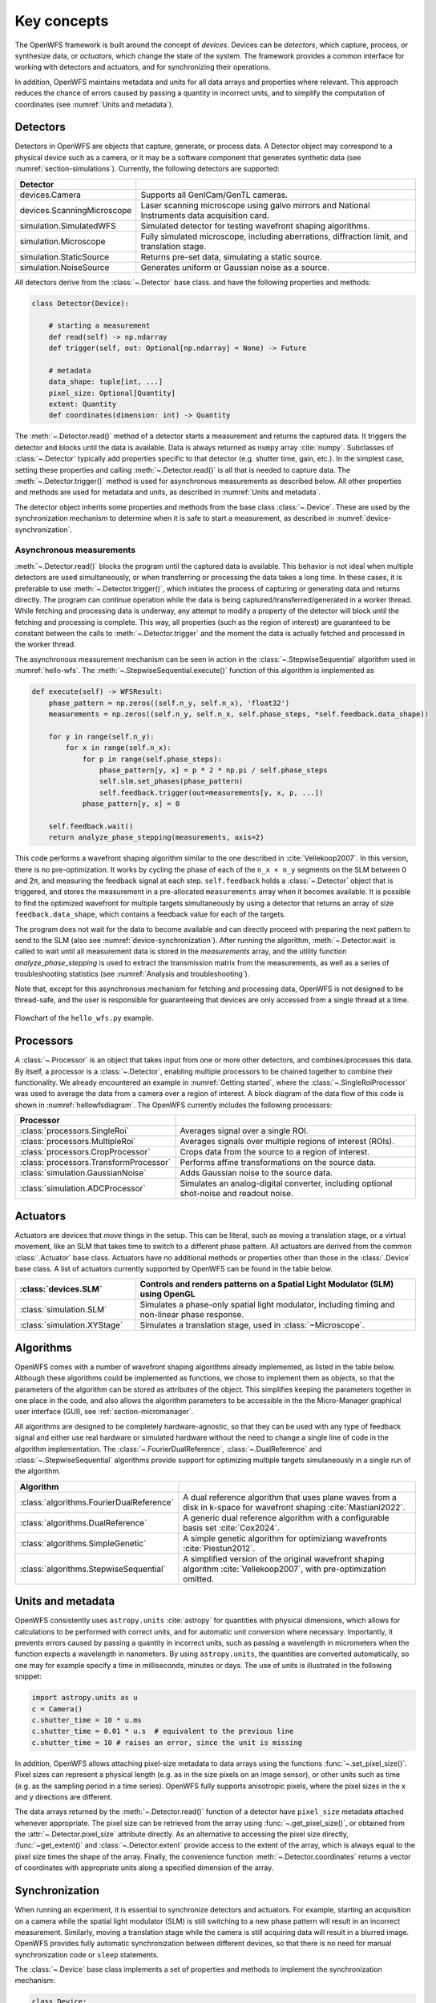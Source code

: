 .. _key_concepts:

Key concepts
==================================================

The OpenWFS framework is built around the concept of *devices*. Devices can be *detectors*, which capture, process, or synthesize data, or *actuators*, which change the state of the system. The framework provides a common interface for working with detectors and actuators, and for synchronizing their operations.

In addition, OpenWFS maintains metadata and units for all data arrays and properties where relevant. This approach reduces the chance of errors caused by passing a quantity in incorrect units, and to simplify the computation of coordinates (see :numref:`Units and metadata`).


Detectors
------------
Detectors in OpenWFS are objects that capture, generate, or process data. A Detector object may correspond to a physical device such as a camera, or it may be a software component that generates synthetic data (see :numref:`section-simulations`). Currently, the following detectors are supported:

.. list-table::
  :widths: 30 70
  :header-rows: 1

  * - Detector
    -
  * - devices.Camera
    - Supports all GenICam/GenTL cameras.
  * - devices.ScanningMicroscope
    - Laser scanning microscope using galvo mirrors and National Instruments data acquisition card.
  * - simulation.SimulatedWFS
    - Simulated detector for testing wavefront shaping algorithms.
  * - simulation.Microscope
    - Fully simulated microscope, including aberrations, diffraction limit, and translation stage.
  * - simulation.StaticSource
    - Returns pre-set data, simulating a static source.
  * - simulation.NoiseSource
    - Generates uniform or Gaussian noise as a source.

All detectors derive from the :class:`~.Detector` base class. and have the following properties and methods:

.. code-block:: python

    class Detector(Device):

        # starting a measurement
        def read(self) -> np.ndarray
        def trigger(self, out: Optional[np.ndarray] = None) -> Future

        # metadata
        data_shape: tuple[int, ...]
        pixel_size: Optional[Quantity]
        extent: Quantity
        def coordinates(dimension: int) -> Quantity


The :meth:`~.Detector.read()` method of a detector starts a measurement and returns the captured data. It triggers the detector and blocks until the data is available. Data is always returned as ``numpy`` array :cite:`numpy`. Subclasses of :class:`~.Detector` typically add properties specific to that detector (e.g. shutter time, gain, etc.). In the simplest case, setting these properties and calling :meth:`~.Detector.read()` is all that is needed to capture data. The :meth:`~.Detector.trigger()` method is used for asynchronous measurements as described below. All other properties and methods are used for metadata and units, as described in :numref:`Units and metadata`.

The detector object inherits some properties and methods from the base class :class:`~.Device`. These are used by the synchronization mechanism to determine when it is safe to start a measurement, as described in :numref:`device-synchronization`.


Asynchronous measurements
+++++++++++++++++++++++++++
:meth:`~.Detector.read()` blocks the program until the captured data is available. This behavior is not ideal when multiple detectors are used simultaneously, or when transferring or processing the data takes a long time. In these cases, it is preferable to use :meth:`~.Detector.trigger()`, which initiates the process of capturing or generating data and returns directly. The program can continue operation while the data is being captured/transferred/generated in a worker thread. While fetching and processing data is underway, any attempt to modify a property of the detector will block until the fetching and processing is complete. This way, all properties (such as the region of interest) are guaranteed to be constant between the calls to :meth:`~.Detector.trigger` and the moment the data is actually fetched and processed in the worker thread.

The asynchronous measurement mechanism can be seen in action in the :class:`~.StepwiseSequential` algorithm used in :numref:`hello-wfs`. The :meth:`~.StepwiseSequential.execute()` function of this algorithm is implemented as

.. code-block:: python

    def execute(self) -> WFSResult:
        phase_pattern = np.zeros((self.n_y, self.n_x), 'float32')
        measurements = np.zeros((self.n_y, self.n_x, self.phase_steps, *self.feedback.data_shape))

        for y in range(self.n_y):
            for x in range(self.n_x):
                for p in range(self.phase_steps):
                    phase_pattern[y, x] = p * 2 * np.pi / self.phase_steps
                    self.slm.set_phases(phase_pattern)
                    self.feedback.trigger(out=measurements[y, x, p, ...])
                phase_pattern[y, x] = 0

        self.feedback.wait()
        return analyze_phase_stepping(measurements, axis=2)

This code performs a wavefront shaping algorithm similar to the one described in :cite:`Vellekoop2007`. In this version, there is no pre-optimization. It works by cycling the phase of each of the ``n_x × n_y`` segments on the SLM between 0 and 2π, and measuring the feedback signal at each step. ``self.feedback`` holds a :class:`~.Detector` object that is triggered, and stores the measurement in a pre-allocated ``measurements`` array when it becomes available. It is possible to find the optimized wavefront for multiple targets simultaneously by using a detector that returns an array of size ``feedback.data_shape``, which contains a feedback value for each of the targets.

The program does not wait for the data to become available and can directly proceed with preparing the next pattern to send to the SLM (also see :numref:`device-synchronization`). After running the algorithm, :meth:`~.Detector.wait` is called to wait until all measurement data is stored in the `measurements` array, and the utility function `analyze_phase_stepping` is used to extract the transmission matrix from the measurements, as well as a series of troubleshooting statistics (see :numref:`Analysis and troubleshooting`).

Note that, except for this asynchronous mechanism for fetching and processing data, OpenWFS is not designed to be thread-safe, and the user is responsible for guaranteeing that devices are only accessed from a single thread at a time.

.. _hellowfsdiagram:
.. figure:: hellowfsflowchart.png
    :align: center

    Flowchart of the ``hello_wfs.py`` example.

Processors
------------
A :class:`~.Processor` is an object that takes input from one or more other detectors, and combines/processes this data. By itself, a processor is a :class:`~.Detector`, enabling multiple processors to be chained together to combine their functionality. We already encountered an example in :numref:`Getting started`, where the :class:`~.SingleRoiProcessor` was used to average the data from a camera over a region of interest. A block diagram of the data flow of this code is shown in :numref:`hellowfsdiagram`.  The OpenWFS currently includes the following processors:

.. list-table::
  :widths: 30 70
  :header-rows: 1

  * - Processor
    -
  * - :class:`processors.SingleRoi`
    - Averages signal over a single ROI.
  * - :class:`processors.MultipleRoi`
    - Averages signals over multiple regions of interest (ROIs).
  * - :class:`processors.CropProcessor`
    - Crops data from the source to a region of interest.
  * - :class:`processors.TransformProcessor`
    - Performs affine transformations on the source data.
  * - :class:`simulation.GaussianNoise`
    - Adds Gaussian noise to the source data.
  * - :class:`simulation.ADCProcessor`
    - Simulates an analog-digital converter, including optional shot-noise and readout noise.


Actuators
---------

Actuators are devices that *move* things in the setup. This can be literal, such as moving a translation stage, or a virtual movement, like an SLM that takes time to switch to a different phase pattern. All actuators are derived from the common :class:`.Actuator` base class. Actuators have no additional methods or properties other than those in the :class:`.Device` base class. A list of actuators currently supported by OpenWFS can be found in the table below.

.. list-table::
  :widths: 30 70
  :header-rows: 1
  :name: supported-actuators

  * - :class:`devices.SLM`
    - Controls and renders patterns on a Spatial Light Modulator (SLM) using OpenGL
  * - :class:`simulation.SLM`
    - Simulates a phase-only spatial light modulator, including timing and non-linear phase response.
  * - :class:`simulation.XYStage`
    - Simulates a translation stage, used in :class:`~Microscope`.


Algorithms
------------
OpenWFS comes with a number of wavefront shaping algorithms already implemented, as listed in the table below. Although these algorithms could be implemented as functions, we chose to implement them as objects, so that the parameters of the algorithm can be stored as attributes of the object. This simplifies keeping the parameters together in one place in the code, and also allows the algorithm parameters to be accessible in the the Micro-Manager graphical user interface (GUI), see :ref:`section-micromanager`.

All algorithms are designed to be completely hardware-agnostic, so that they can be used with any type of feedback signal and either use real hardware or simulated hardware without the need to change a single line of code in the algorithm implementation. The :class:`~.FourierDualReference`, :class:`~.DualReference` and :class:`~.StepwiseSequential` algorithms provide support for optimizing multiple targets simulaneously in a single run of the algorithm.

.. list-table::
   :widths: 30 70
   :header-rows: 1

   * - Algorithm
     -
   * - :class:`algorithms.FourierDualReference`
     - A dual reference algorithm that uses plane waves from a disk in k-space for wavefront shaping :cite:`Mastiani2022`.
   * - :class:`algorithms.DualReference`
     - A generic dual reference algorithm with a configurable basis set :cite:`Cox2024`.
   * - :class:`algorithms.SimpleGenetic`
     - A simple genetic algorithm for optimiziang wavefronts :cite:`Piestun2012`.
   * - :class:`algorithms.StepwiseSequential`
     - A simplified version of the original wavefront shaping algorithm :cite:`Vellekoop2007`, with pre-optimization omitted.


Units and metadata
----------------------------------
OpenWFS consistently uses ``astropy.units`` :cite:`astropy` for quantities with physical dimensions, which allows for calculations to be performed with correct units, and for automatic unit conversion where necessary. Importantly, it prevents errors caused by passing a quantity in incorrect units, such as passing a wavelength in micrometers when the function expects a wavelength in nanometers. By using ``astropy.units``, the quantities are converted automatically, so one may for example specify a time in milliseconds, minutes or days. The use of units is illustrated in the following snippet:

.. code-block:: python

    import astropy.units as u
    c = Camera()
    c.shutter_time = 10 * u.ms
    c.shutter_time = 0.01 * u.s  # equivalent to the previous line
    c.shutter_time = 10 # raises an error, since the unit is missing

In addition, OpenWFS allows attaching pixel-size metadata to data arrays using the functions :func:`~.set_pixel_size()`. Pixel sizes can represent a physical length (e.g. as in the size pixels on an image sensor), or other units such as time (e.g. as the sampling period in a time series). OpenWFS fully supports anisotropic pixels, where the pixel sizes in the x and y directions are different.

The data arrays returned by the :meth:`~.Detector.read()` function of a detector have ``pixel_size`` metadata attached whenever appropriate. The pixel size can be retrieved from the array using  :func:`~.get_pixel_size()`, or obtained from the  :attr:`~.Detector.pixel_size` attribute directly. As an alternative to accessing the pixel size directly, :func:`~get_extent()` and :class:`~.Detector.extent` provide access to the extent of the array, which is always equal to the pixel size times the shape of the array. Finally, the convenience function :meth:`~.Detector.coordinates` returns a vector of coordinates with appropriate units along a specified dimension of the array.

.. _device-synchronization:

Synchronization
---------------
When running an experiment, it is essential to synchronize detectors and actuators. For example, starting an acquisition on a camera while the spatial light modulator (SLM) is still switching to a new phase pattern will result in an incorrect measurement. Similarly, moving a translation stage while the camera is still acquiring data will result in a blurred image. OpenWFS provides fully automatic synchronization between different devices, so that there is no need for manual synchronization code or ``sleep`` statements.

The :class:`~.Device` base class implements a set of properties and methods to implement the synchronization mechanism:

.. code-block:: python

    class Device:
        def busy(self) -> bool
        def wait(self, up_to: Optional[Quantity[u.ms]] = None)

        duration: Quantity[u.ms]
        latency: Quantity[u.ms]
        timeout: Quantity[u.ms]


Each device can either be *busy* or *ready*, and this state can be polled by calling :meth:`~.Device.busy()`. Detectors are busy as long as the detector hardware is measuring.  Actuators are busy when they are moving, about to move, or settling after movement. OpenWFS automatically enforces two conditions:

- before starting a measurement, wait until all motion is (almost) completed
- before starting any movement, wait until all measurements are (almost) completed

Here, 'almost' refers to the fact that devices may have a *latency*. Latency is the time between sending a command to a device, and the moment the device starts responding. An important example is the SLM, which typically takes one or two frame periods to transfer the image data to the liquid crystal chip. Such devices can specify a non-zero ``latency`` attribute. When specified, the device 'promises' not to do anything until ``latency`` milliseconds after the start of the measurement or movement. When a latency is specified, detectors or actuators can be started slightly before the devices of the other type (actuators or detectors, respectively) have finished their operation. For example, this mechanism allows sending a new frame to the SLM *before* the measurements of the current frame are finished, since it is known that the SLM will not respond for ``latency`` milliseconds anyway. This way, measurements and SLM updates can be pipelined to maximize the number of measurements that can be done in a certain amount of time. To enable these pipelined measurements, the :class:`~.Device` class also provides a :attr:`~.Device.duration` attribute, which is the maximum time interval between the start and end of a measurement or actuator action.

This synchronization is performed automatically. If desired, it is possible to explicitly wait for the device to become ready by calling :meth:`~.Device.wait()`. To accommodate taking into account the latency, this function takes an optional parameter ``up_to``, which indicates that the function may return the specified time *before* the device hardware is ready. In user code, it is only necessary to call ``wait`` when using the ``out`` parameter to store measurements in a pre-defined location (see :numref:`Asynchronous measurements` above). A typical usage pattern is illustrated in the following snippet:

.. code-block:: python

    frames1 = np.zeros((P, *cam1.data_shape))
    frames2 = np.zeros((P, *cam2.data_shape))
    for p in range(P)
        # wait for all measurements to complete (up to the latency of the slm)
        # then send the new pattern to the SLM hardware
        slm.set_phases(phase * 2 * np.pi / P)

        # wait for the image on the SLM to stabilize, then trigger the measurement.
        cam1.trigger(out = frames1[n, p, ...])

        # directly trigger cam2, since we already are in the 'measuring' state.
        cam2.trigger(out = frames2[n, p, ...])

    cam1.wait() # wait until camera 1 is done grabbing frames
    cam2.wait() # wait until camera 2 is done grabbing frames

Finally, devices have a ``timeout`` attribute, which is the maximum time to wait for a device to become ready. This timeout is used in the state-switching mechanism, and when explicitly waiting for results using :meth:`~.Device.wait()` or  :meth:`~.Device.read()`.

